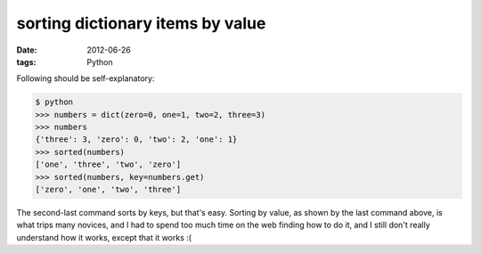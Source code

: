 sorting dictionary items by value
=================================

:date: 2012-06-26
:tags: Python



Following should be self-explanatory:

.. code-block:: python

    $ python
    >>> numbers = dict(zero=0, one=1, two=2, three=3)
    >>> numbers
    {'three': 3, 'zero': 0, 'two': 2, 'one': 1}
    >>> sorted(numbers)
    ['one', 'three', 'two', 'zero']
    >>> sorted(numbers, key=numbers.get)
    ['zero', 'one', 'two', 'three']

The second-last command sorts by keys, but that's easy. Sorting by
value, as shown by the last command above, is what trips many novices,
and I had to spend too much time on the web finding how to do it, and I
still don't really understand how it works, except that it works :(
